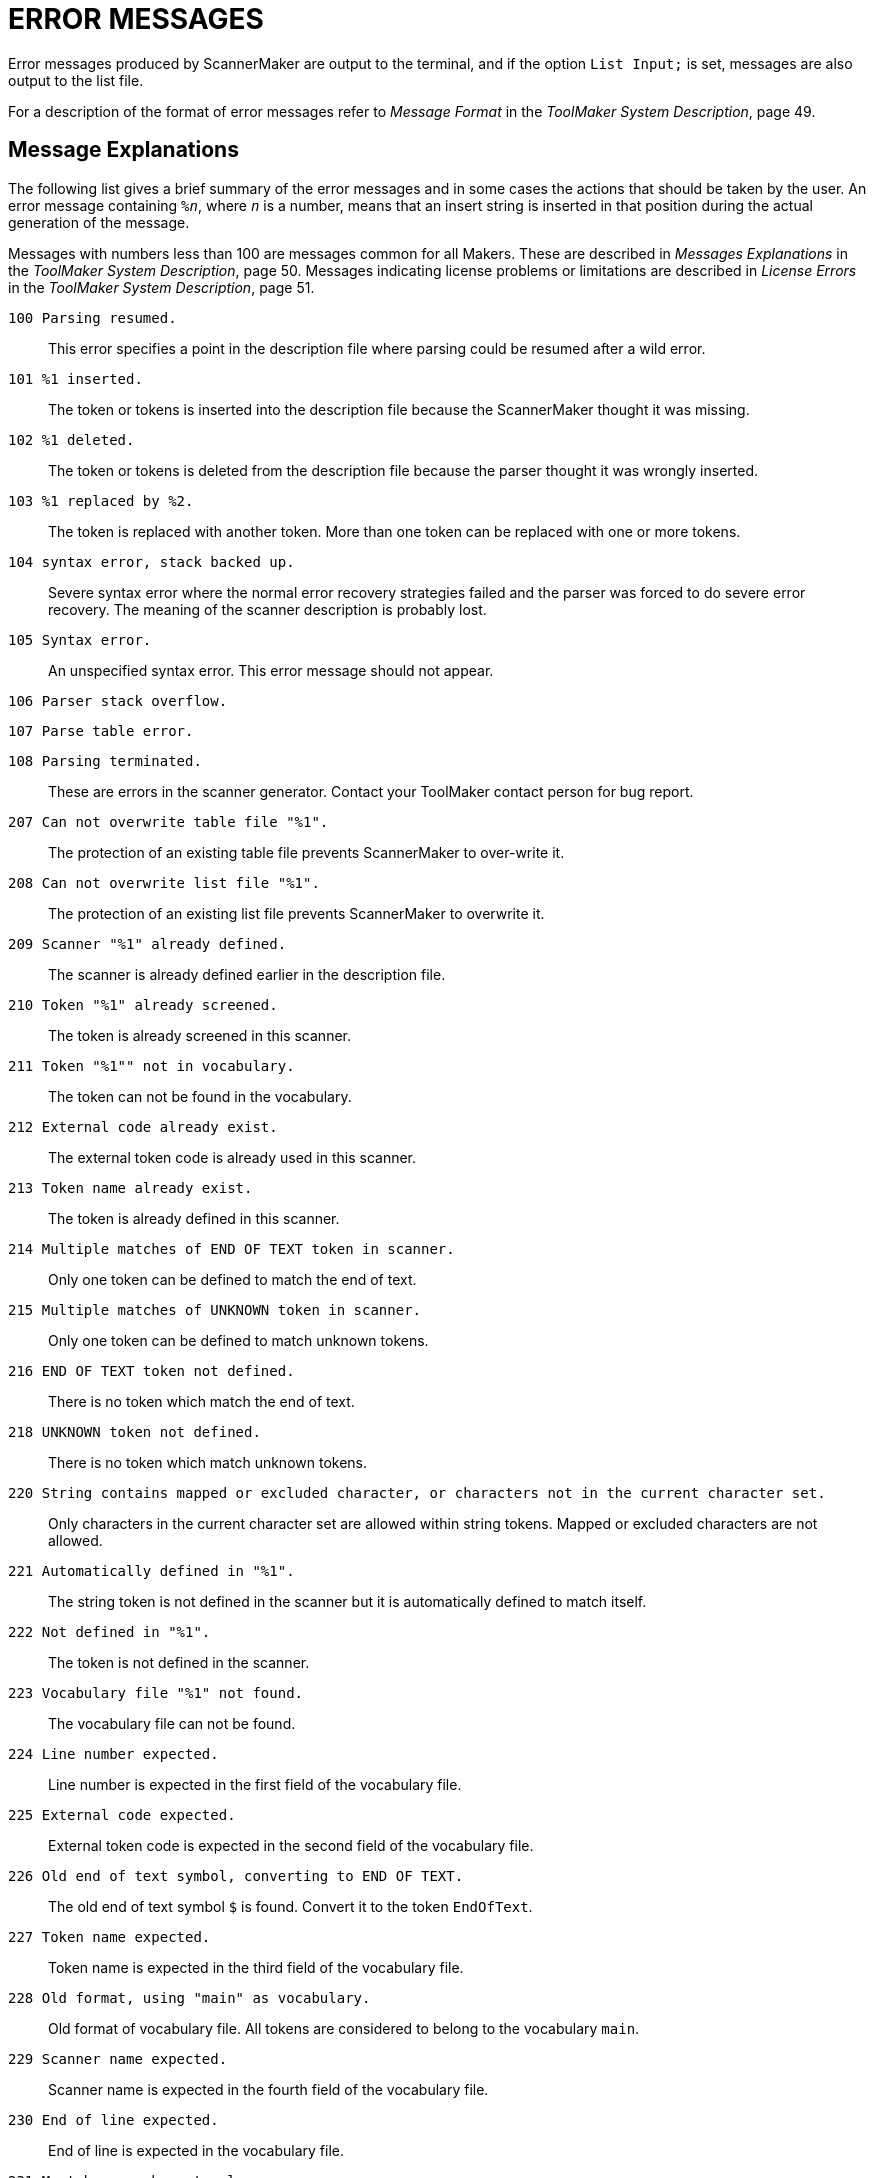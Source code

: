 // PAGE 176 -- ScannerMaker Reference Manual

[appendix]
= ERROR MESSAGES

Error messages produced by ScannerMaker are output to the terminal, and if the option `List Input;` is set, messages are also output to the list file.

// @XREF: Message Format
// @XREF: ToolMaker System Description

For a description of the format of error messages refer to _Message Format_ in the _ToolMaker System Description_, page 49.


== Message Explanations

The following list gives a brief summary of the error messages and in some cases the actions that should be taken by the user.
An error message containing `%__n__`, where `_n_` is a number, means that an insert string is inserted in that position during the actual generation of the message.

// @XREF: Messages Explanations
// @XREF: ToolMaker System Description
// @XREF: License Errors
// @XREF: ToolMaker System Description

Messages with numbers less than 100 are messages common for all Makers.
These are described in _Messages Explanations_ in the _ToolMaker System Description_, page 50.
Messages indicating license problems or limitations are described in _License Errors_ in the _ToolMaker System Description_, page 51.



`100 Parsing resumed.` :::
This error specifies a point in the description file where parsing could be resumed after a wild error.

`101 %1 inserted.` :::
The token or tokens is inserted into the description file because the ScannerMaker thought it was missing.

`102 %1 deleted.` :::
The token or tokens is deleted from the description file because the parser thought it was wrongly inserted.

`103 %1 replaced by %2.` :::
The token is replaced with another token.
More than one token can be replaced with one or more tokens.

`104 syntax error, stack backed up.` :::
Severe syntax error where the normal error recovery strategies failed and the parser was forced to do severe error recovery. The meaning of the scanner description is probably lost.

`105 Syntax error.` :::
An unspecified syntax error.
This error message should not appear.

`106 Parser stack overflow.` ::: {blank}

`107 Parse table error.` ::: {blank}

`108 Parsing terminated.` :::
These are errors in the scanner generator.
Contact your ToolMaker contact person for bug report.

`207 Can not overwrite table file "%1".` :::
The protection of an existing table file prevents ScannerMaker to over-write it.

`208 Can not overwrite list file "%1".` :::
The protection of an existing list file prevents ScannerMaker to overwrite it.

`209 Scanner "%1" already defined.` :::
The scanner is already defined earlier in the description file.

`210 Token "%1" already screened.` :::
The token is already screened in this scanner.

`211 Token "%1"" not in vocabulary.` :::
The token can not be found in the vocabulary.

`212 External code already exist.` :::
The external token code is already used in this scanner.

`213 Token name already exist.` :::
The token is already defined in this scanner.

`214 Multiple matches of END OF TEXT token in scanner.` :::
Only one token can be defined to match the end of text.

`215 Multiple matches of UNKNOWN token in scanner.` :::
Only one token can be defined to match unknown tokens.

`216 END OF TEXT token not defined.` :::
There is no token which match the end of text.

`218 UNKNOWN token not defined.` :::
There is no token which match unknown tokens.

`220 String contains mapped or excluded character, or characters not in the current character set.` :::
Only characters in the current character set are allowed within string tokens.
Mapped or excluded characters are not allowed.

`221 Automatically defined in "%1".` :::
The string token is not defined in the scanner but it is automatically defined to match itself.

`222 Not defined in "%1".` :::
The token is not defined in the scanner.

`223 Vocabulary file "%1" not found.` :::
The vocabulary file can not be found.

`224 Line number expected.` :::
Line number is expected in the first field of the vocabulary file.

`225 External code expected.` :::
External token code is expected in the second field of the vocabulary file.

`226 Old end of text symbol, converting to END OF TEXT.` :::
The old end of text symbol `$` is found.
Convert it to the token `EndOfText`.

`227 Token name expected.` :::
Token name is expected in the third field of the vocabulary file.

`228 Old format, using "main" as vocabulary.` :::
Old format of vocabulary file.
All tokens are considered to belong to the vocabulary `main`.

`229 Scanner name expected.` :::
Scanner name is expected in the fourth field of the vocabulary file.

`230 End of line expected.` :::
End of line is expected in the vocabulary file.

`231 Must be one character long.` :::
The character string must be one character long.
The character may be quote character.

`232 Set not uniquely mapped.` :::
The set is not unique.
That is, each character in the set must have a unique character equivalent or be skipped.

`233 Token already defined.` :::
Token is already defined.

`234 Scanner not found.` :::
The scanner reference is not found.

`235 Token reference not found in scanner "%1".` :::
The token referenced in the scanner is not found.

`236 Token not defined.` :::
The token is not defined in the scanner.

`237 Number must be greater than or equal to the first number.` :::
The first number in the general closure specification must be less than the last number.

`238 Class contain mapped or excluded characters.` :::
Mapped or excluded characters are not allowed in a class.

`239 Token not defined.` :::
The token is not defined in the definition section.

`240 Scanner description file "%1" not found.` :::
The description file can not be found.

`241 The cut operator must lead to a final state.` :::
The cut operator must be used in such as way that the character preceding it matches the last character in the regular expression.

`242 Not accepted by "%1".` :::
The screened token is not accepted by the token used to screen it.

`243 %1 definition takes precedence (ambigous accepting state).` :::
Two or more tokens have the same accepting state.

`244 Old format, defines UNKNOWN with external code 0.` :::
Old format of the vocabulary file implicitly defined unknown tokens to be 0.

`245 Action not defined.` :::
The action is not defined in the definition section.

`246 Action already defined.` :::
An action can only be defined once.

`247 Name of set expected.` :::
The name of the set being defined was expected.

`248 Set already defined.` :::
A set with the same name is already defined.

`249 Unexpected end of set.` :::
More characters are expected in the set.

`250 Character already defined.` :::
It is illegal to define the same character twice in a set.

`251 Unknown token, ignored.` :::
Unknown token found in the set.

`252 Character %1 multiply defined in %2 set.` :::
It is illegal to define the same character twice in a set.

`254 Specified set %1 does not exist.` :::
The set is not defined.

`255 Vocabulary already defined.` :::
Vocabularies must have unique name.
A vocabulary with the same name has already been used in this description file.

`256 Vocabulary not defined.` :::
The vocabulary can not be found in the vocabulary file.

`257 Scanner already defined.` :::
A scanner with the same name is already defined in the same vocabulary.

`258 Scanner not defined.` :::
The scanner is not defined in the same vocabulary.

`259 Token is not defined in this vocabulary.` :::
The token must be defined in this vocabulary or be specified in the undefine section of the scanner.

`260 Screening turned off, no other token may screen it.` :::
No token was found in the scanner which could be used to screen the token.
The token will be part of the scanner.

`261 Token predefined in %1 scanner.` :::
The token is predefined in the first scanner defined for the vocabulary.

`262 Section already defined.` :::
The specified code section can only be used once in the description file.

`401 Scanner description file "%1" not found.` :::
The scanner description file could not be found.

`402 Trouble producing code.` :::
It was not possible to generate any target language code.
The problem may be that generated files could not be written due to protection problem, older protected files or protected current directory, or an error in the skeleton file.

`405 Target language "%1" not officially supported.` :::
This warning is issued if the target language is set to a language not officially supported.
Note that the option value is case sensitive and the message may be caused by a typing error.
